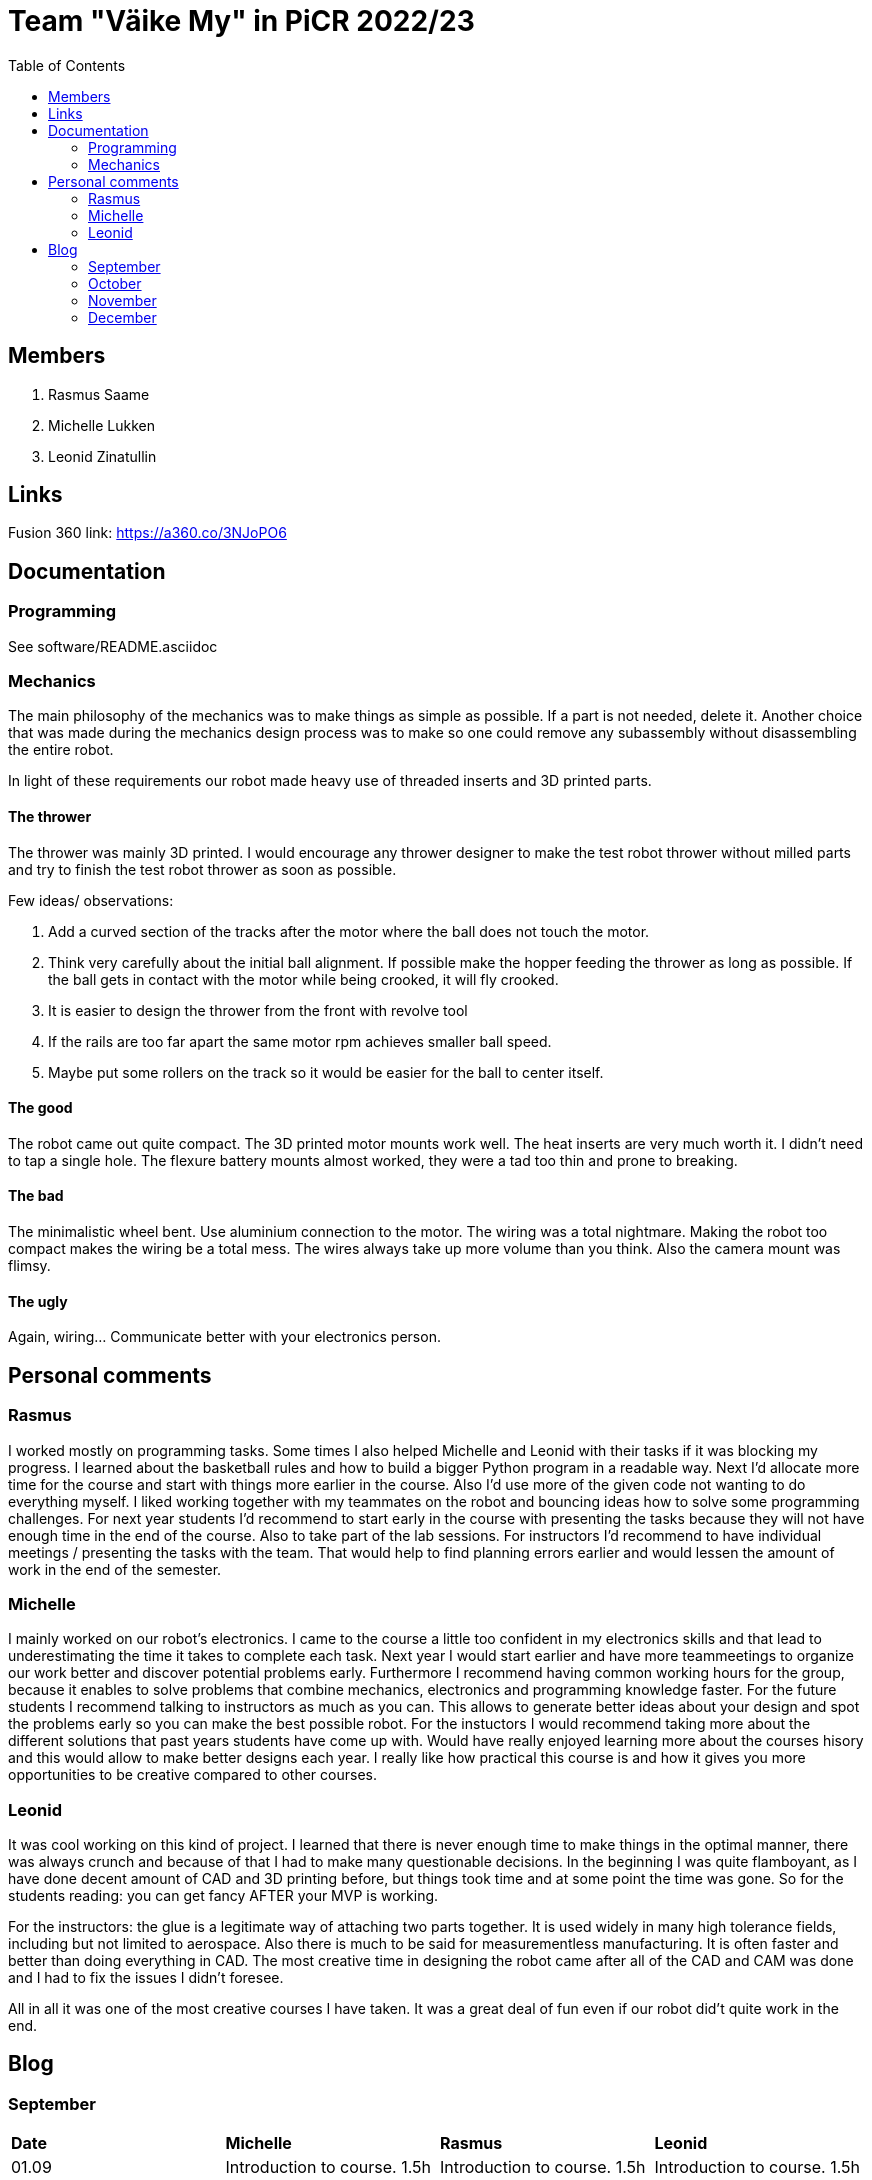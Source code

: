 :toc: left

= Team "Väike My" in PiCR 2022/23

== Members

. Rasmus Saame
. Michelle Lukken
. Leonid Zinatullin

== Links

Fusion 360 link: https://a360.co/3NJoPO6

== Documentation

=== Programming

See software/README.asciidoc

=== Mechanics

The main philosophy of the mechanics was to make things as simple as possible. If a part is not needed, delete it. Another choice that was made during the mechanics design process was to make so one could remove any subassembly without disassembling the entire robot.

In light of these requirements our robot made heavy use of threaded inserts and 3D printed parts.

==== The thrower

The thrower was mainly 3D printed. I would encourage any thrower designer to make the test robot thrower without milled parts and try to finish the test robot thrower as soon as possible.

Few ideas/ observations: 

1. Add a curved section of the tracks after the motor where the ball does not touch the motor. 
2. Think very carefully about the initial ball alignment. If possible make the hopper feeding the thrower as long as possible. If the ball gets in contact with the motor while being crooked, it will fly crooked.
3. It is easier to design the thrower from the front with revolve tool
4. If the rails are too far apart the same motor rpm achieves smaller ball speed. 
5. Maybe put some rollers on the track so it would be easier for the ball to center itself.

==== The good

The robot came out quite compact. The 3D printed motor mounts work well. The heat inserts are very much worth it. I didn't need to tap a single hole. The flexure battery mounts almost worked, they were a tad too thin and prone to breaking.

==== The bad

The minimalistic wheel bent. Use aluminium connection to the motor. The wiring was a total nightmare. Making the robot too compact makes the wiring be a total mess. The wires always take up more volume than you think. Also the camera mount was flimsy.

==== The ugly

Again, wiring... Communicate better with your electronics person.

== Personal comments

=== Rasmus

I worked mostly on programming tasks.
Some times I also helped Michelle and Leonid with their tasks if it was blocking my progress.
I learned about the basketball rules and how to build a bigger Python program in a readable way.
Next I'd allocate more time for the course and start with things more earlier in the course.
Also I'd use more of the given code not wanting to do everything myself.
I liked working together with my teammates on the robot and bouncing ideas how to solve some programming challenges.
For next year students I'd recommend to start early in the course with presenting the tasks because they will not have enough time in the end of the course.
Also to take part of the lab sessions.
For instructors I'd recommend to have individual meetings / presenting the tasks with the team.
That would help to find planning errors earlier and would lessen the amount of work in the end of the semester.

=== Michelle

I mainly worked on our robot's electronics. 
I came to the course a little too confident in my electronics skills and that lead to underestimating the time it takes to complete each task. 
Next year I would start earlier and have more teammeetings to organize our work better and discover potential problems early. Furthermore I recommend having common working hours for the group, because it enables to solve problems that combine mechanics, electronics and programming knowledge faster.
For the future students I recommend talking to instructors as much as you can. This allows to generate better ideas about your design and spot the problems early so you can make the best possible robot.
For the instuctors I would recommend taking more about the different solutions that past years students have come up with. Would have really enjoyed learning more about the courses hisory and this would allow to make better designs each year.
I really like how practical this course is and how it gives you more opportunities to be creative compared to other courses.

=== Leonid

It was cool working on this kind of project.
I learned that there is never enough time to make things in the optimal manner, there was always crunch and because of that I had to make many questionable decisions.
In the beginning I was quite flamboyant, as I have done decent amount of CAD and 3D printing before, but things took time and at some point the time was gone.
So for the students reading: you can get fancy AFTER your MVP is working. 

For the instructors: the glue is a legitimate way of attaching two parts together.
It is used widely in many high tolerance fields, including but not limited to aerospace.
Also there is much to be said for measurementless manufacturing.
It is often faster and better than doing everything in CAD.
The most creative time in designing the robot came after all of the CAD and CAM was done and I had to fix the issues I didn't foresee.

All in all it was one of the most creative courses I have taken. It was a great deal of fun even if our robot did't quite work in the end.


== Blog

=== September

[cols="1,1,1,1"]
|===
|*Date*
|*Michelle*
|*Rasmus*
|*Leonid*
|01.09
|Introduction to course. 1.5h
|Introduction to course. 1.5h
|Introduction to course. 1.5h

|03.09
|Boot camp day 1. 8h
|Boot camp day 1. 8h
|Boot camp day 1. 8h

|04.09
|Boot camp day 2. 8h
|Boot camp day 2. 8h
|Boot camp day 2. 8h

|05.09
|Lab training. 1h
|Lab training. 1h. Setting up virtual environment for programming. 0.5h
|Lab training. 1h

|08.09
|Reading documentation and preparing. 1h
|
|

|10.09
|
|
|First wheel drawing. 2h

|11.09
|Soldering a lot of wires. 3h. Meeting, discussed requirements for the robot. 1.5h
|Meeting, discussed requirements for the robot. 1.5h
|Messing with wheel tolerances in PETG. 2h. Meeting, discussed requirements for the robot. 1.5h

|12.09
|Putting everything together, fixing some wires and testing wheels. 1.5h
|Working on image detection and robot classes. 1.5h
|

|14.09
|
|
|Printed first wheel out of PETG. 2h

|15.09
|
|
|Adjusted tolerances and printed out of PLA. 1.5h

|16.09
|
|
|Manufactured additional 2 wheels out of PLA. 2h

|19.09
|
|Presenting progress so far. 1.5h
|Finished first design of motor mounts. 2h. Presenting progress so far. 1.5h

|26.09
|Assembling the robot. 3h
|
|Assembling the robot. 3h

|27.09
|
|
|Designing in CAD 3h.

|28.09
|
|Programming 1h.
|Designing in CAD 3h.

|29.09
|
|
|Designing in CAD 3h.
|===

=== October

[cols="1,1,1,1"]
|===
|*Date*
|*Michelle*
|*Rasmus*
|*Leonid*

|02.10
|Started with electronics schematics. 2h
|
|

|10.10
|Designing schematics. 1.5h
|Mainboard communication, image detection, omniwheel motion. 5h
|Camera mount design. Lost due to Fusion error. 4h

|15.10
|Designing schematics. 1.5h
|
|

|23.10
|Electronics design. 4h
|
|

|24.10
|Electronics design. 1.5h
|Programming. 1.5h
|Design of thrower. 1.5h

|28.10
|Thrower motor, bottom plate. 3h
|
|Fabrication of test robot thrower. 1.5h

|30.10
|Electronics design. 5h
|Measuring thrower. 2.5h
|Measuring thrower. 2.5h

|31.10
|Electronics design. 5h
|Reinstalling OS, configure. 3h
|Movement and vision math. 1.5h
|===


=== November

[cols="1,1,1,1"]
|===
|*Date*
|*Michelle*
|*Rasmus*
|*Leonid*

|05.11
|
|Programming 5h
|

|06.11
|Fixing problems related to footprints 3h
|Programming 4h
|Programming 8h

|07.11
|Helping with mechanics and thinking movement logic 5h
|Programming 4h
|Programming 4h

|08.11
|
|Programming 6h
|

|09.11
|
|Programming 2h
|

|10.11
|Preparations for test competition 2.5h
|Programming, test competition 2.5h
|Design 0.5h

|14.11
|Finishing schematics. PCB design 4h
|Programming 1.25h
|Design 2h

|19.11
|
|Programming 6.5h
|Programming 6.5h

|20.11
|Robot controller, first look at issues 4h
|Programming 6.25h
|

|21.11
|fixing smaller issues, researching bigger issues 1.5h
|Programming 6h
|

|24.11
|prepping for competition 3h
|prepping, test competition 3h
|

|27.11
|fixing issues 1h
|
|

|28.11
|fixing issues 2h. component placement on pcb and routing subschematics 7.5h
|
|

|29.11
|figuring out how to place isolation and component placement approved by mechanic 7.5h 
|
|

|===

=== December

[cols="1,1,1,1"]
|===
|*Date*
|*Michelle*
|*Rasmus*
|*Leonid*

|01.12
|finishing first version of pcb design 4h
|
|finishing design and sending it for grading (7h)

|03.12
|implementing pcb feedback 7h
|
|

|04.12
|fixing last pcb issues 3.5h  
|
|creating CAM, adjusting design. Printing some pieces (6h)

|05.12
|
|
|finalizing robot design based on feedback (3h)

|07.12
|
|
|making adjustments to CAM based on feedback. (1h)

|08.12
|
|
|final CAM adjustments, milling robot pieces. (4.5h)

|09.12
|
|
|cleaning milled pieces, attaching threaded inserts, transfering motors from test robot (6h)

|10.12
|
|
|printing of second thrower iteration, battery holders with battery protectors and battery connectors. Assembly of the chassis and camera mount. (8h)

|11.12
|figuring out how to attach old electronics to new robot 7.5h
|Rewriting solution code and cleaning up ugly code. 6h
|finilizing the assembly, 3D printing of the last pieces. Attaching thrower and camera mount. Attaching electronics, cable management (10h)

|===
